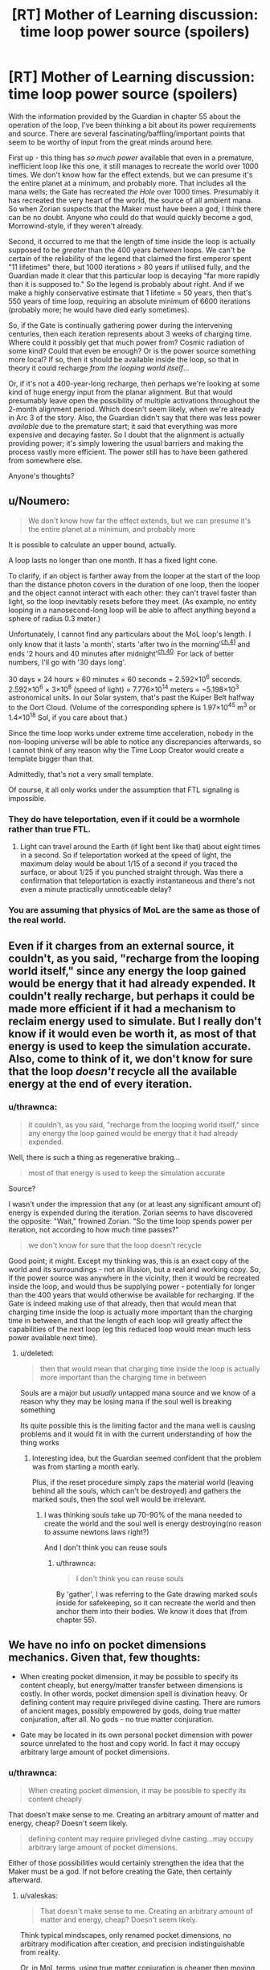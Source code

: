 #+TITLE: [RT] Mother of Learning discussion: time loop power source (spoilers)

* [RT] Mother of Learning discussion: time loop power source (spoilers)
:PROPERTIES:
:Author: thrawnca
:Score: 11
:DateUnix: 1469011114.0
:DateShort: 2016-Jul-20
:END:
With the information provided by the Guardian in chapter 55 about the operation of the loop, I've been thinking a bit about its power requirements and source. There are several fascinating/baffling/important points that seem to be worthy of input from the great minds around here.

First up - this thing has /so much power/ available that even in a premature, inefficient loop like this one, it still manages to recreate the world over 1000 times. We don't know how far the effect extends, but we can presume it's the entire planet at a minimum, and probably more. That includes all the mana wells; the Gate has recreated /the Hole/ over 1000 times. Presumably it has recreated the very heart of the world, the source of all ambient mana. So when Zorian suspects that the Maker must have been a god, I think there can be no doubt. Anyone who could do that would quickly become a god, Morrowind-style, if they weren't already.

Second, it occurred to me that the length of time inside the loop is actually supposed to be /greater/ than the 400 years /between/ loops. We can't be certain of the reliability of the legend that claimed the first emperor spent "11 lifetimes" there, but 1000 iterations > 80 years if utilised fully, and the Guardian made it clear that this particular loop is decaying "far more rapidly than it is supposed to." So the legend is probably about right. And if we make a highly conservative estimate that 1 lifetime = 50 years, then that's 550 years of time loop, requiring an absolute minimum of 6600 iterations (probably more; he would have died early sometimes).

So, if the Gate is continually gathering power during the intervening centuries, then each iteration represents about 3 weeks of charging time. Where could it possibly get that much power from? Cosmic radiation of some kind? Could that even be enough? Or is the power source something more local? If so, then it should be available inside the loop, so that in theory it could recharge /from the looping world itself/...

Or, if it's not a 400-year-long recharge, then perhaps we're looking at some kind of huge energy input from the planar alignment. But that would presumably leave open the possibility of multiple activations throughout the 2-month alignment period. Which doesn't seem likely, when we're already in Arc 3 of the story. Also, the Guardian didn't say that there was less power /available/ due to the premature start; it said that everything was more expensive and decaying faster. So I doubt that the alignment is actually providing power; it's simply lowering the usual barriers and making the process vastly more efficient. The power still has to have been gathered from somewhere else.

Anyone's thoughts?


** u/Noumero:
#+begin_quote
  We don't know how far the effect extends, but we can presume it's the entire planet at a minimum, and probably more
#+end_quote

It is possible to calculate an upper bound, actually.

A loop lasts no longer than one month. It has a fixed light cone.

To clarify, if an object is farther away from the looper at the start of the loop than the distance photon covers in the duration of one loop, then the looper and the object cannot interact with each other: they can't travel faster than light, so the loop inevitably resets before they meet. (As example, no entity looping in a nanosecond-long loop will be able to affect anything beyond a sphere of radius 0.3 meter.)

Unfortunately, I cannot find any particulars about the MoL loop's length. I only know that it lasts 'a month', starts 'after two in the morning'^{[[https://www.fictionpress.com/s/2961893/41/Mother-of-Learning][ch.41]]} and ends '2 hours and 40 minutes after midnight'^{[[https://www.fictionpress.com/s/2961893/40/Mother-of-Learning][ch.40]].} For lack of better numbers, I'll go with '30 days long'.

30 days × 24 hours × 60 minutes × 60 seconds = 2.592×10^{6} seconds. 2.592×10^{6} × 3×10^{8} (speed of light) = 7.776×10^{14} meters = ~5.198×10^{3} astronomical units. In our Solar system, that's past the Kuiper Belt halfway to the Oort Cloud. (Volume of the corresponding sphere is 1.97×10^{45} m^{3} or 1.4×10^{18} Sol, if you care about that.)

Since the time loop works under extreme time acceleration, nobody in the non-looping universe will be able to notice any discrepancies afterwards, so I cannot think of any reason why the Time Loop Creator would create a template bigger than that.

Admittedly, that's not a very small template.

Of course, it all only works under the assumption that FTL signaling is impossible.
:PROPERTIES:
:Author: Noumero
:Score: 7
:DateUnix: 1469038820.0
:DateShort: 2016-Jul-20
:END:

*** They do have teleportation, even if it could be a wormhole rather than true FTL.
:PROPERTIES:
:Author: superk2001
:Score: 1
:DateUnix: 1469039212.0
:DateShort: 2016-Jul-20
:END:

**** Light can travel around the Earth (if light bent like that) about eight times in a second. So if teleportation worked at the speed of light, the maximum delay would be about 1/15 of a second if you traced the surface, or about 1/25 if you punched straight through. Was there a confirmation that teleportation is exactly instantaneous and there's not even a minute practically unnoticeable delay?
:PROPERTIES:
:Author: daydev
:Score: 5
:DateUnix: 1469096745.0
:DateShort: 2016-Jul-21
:END:


*** You are assuming that physics of MoL are the same as those of the real world.
:PROPERTIES:
:Author: melmonella
:Score: 1
:DateUnix: 1469040847.0
:DateShort: 2016-Jul-20
:END:


** Even if it charges from an external source, it couldn't, as you said, "recharge from the looping world itself," since any energy the loop gained would be energy that it had already expended. It couldn't really recharge, but perhaps it could be made more efficient if it had a mechanism to reclaim energy used to simulate. But I really don't know if it would even be worth it, as most of that energy is used to keep the simulation accurate. Also, come to think of it, we don't know for sure that the loop /doesn't/ recycle all the available energy at the end of every iteration.
:PROPERTIES:
:Author: __2BR02B__
:Score: 6
:DateUnix: 1469017801.0
:DateShort: 2016-Jul-20
:END:

*** u/thrawnca:
#+begin_quote
  it couldn't, as you said, "recharge from the looping world itself," since any energy the loop gained would be energy that it had already expended.
#+end_quote

Well, there is such a thing as regenerative braking...

#+begin_quote
  most of that energy is used to keep the simulation accurate
#+end_quote

Source?

I wasn't under the impression that any (or at least any significant amount of) energy is expended during the iteration. Zorian seems to have discovered the opposite: "Wait," frowned Zorian. "So the time loop spends power per iteration, not according to how much time passes?"

#+begin_quote
  we don't know for sure that the loop doesn't recycle
#+end_quote

Good point; it might. Except my thinking was, this is an exact copy of the world and its surroundings - not an illusion, but a real and working copy. So, if the power source was anywhere in the vicinity, then it would be recreated inside the loop, and would thus be supplying power - potentially for longer than the 400 years that would otherwise be available for recharging. If the Gate is indeed making use of that already, then that would mean that charging time inside the loop is actually more important than the charging time in between, and that the length of each loop will greatly affect the capabilities of the next loop (eg this reduced loop would mean much less power available next time).
:PROPERTIES:
:Author: thrawnca
:Score: 1
:DateUnix: 1469044780.0
:DateShort: 2016-Jul-21
:END:

**** u/deleted:
#+begin_quote
  then that would mean that charging time inside the loop is actually more important than the charging time in between
#+end_quote

Souls are a major but /usually/ untapped mana source and we know of a reason why they may be losing mana if the soul well is breaking something

Its quite possible this is the limiting factor and the mana well is causing problems and it would fit in with the current understanding of how the thing works
:PROPERTIES:
:Score: 1
:DateUnix: 1469290625.0
:DateShort: 2016-Jul-23
:END:

***** Interesting idea, but the Guardian seemed confident that the problem was from starting a month early.

Plus, if the reset procedure simply zaps the material world (leaving behind all the souls, which can't be destroyed) and gathers the marked souls, then the soul well would be irrelevant.
:PROPERTIES:
:Author: thrawnca
:Score: 1
:DateUnix: 1469395900.0
:DateShort: 2016-Jul-25
:END:

****** I was thinking souls take up 70-90% of the mana needed to create the world and the soul well is energy destroying(no reason to assume newtons laws right?)

And I don't think you can reuse souls
:PROPERTIES:
:Score: 1
:DateUnix: 1469399338.0
:DateShort: 2016-Jul-25
:END:

******* u/thrawnca:
#+begin_quote
  I don't think you can reuse souls
#+end_quote

By 'gather', I was referring to the Gate drawing marked souls inside for safekeeping, so it can recreate the world and then anchor them into their bodies. We know it does that (from chapter 55).
:PROPERTIES:
:Author: thrawnca
:Score: 1
:DateUnix: 1469407770.0
:DateShort: 2016-Jul-25
:END:


** We have no info on pocket dimensions mechanics. Given that, few thoughts:

- When creating pocket dimension, it may be possible to specify its content cheaply, but energy/matter transfer between dimensions is costly. In other words, pocket dimension spell is divination heavy. Or defining content may require privileged divine casting. There are rumors of ancient mages, possibly empowered by gods, doing true matter conjuration, after all. No gods - no true matter conjuration.

- Gate may be located in its own personal pocket dimension with power source unrelated to the host and copy world. In fact it may occupy arbitrary large amount of pocket dimensions.
:PROPERTIES:
:Author: valeskas
:Score: 3
:DateUnix: 1469042102.0
:DateShort: 2016-Jul-20
:END:

*** u/thrawnca:
#+begin_quote
  When creating pocket dimension, it may be possible to specify its content cheaply
#+end_quote

That doesn't make sense to me. Creating an arbitrary amount of matter and energy, cheap? Doesn't seem likely.

#+begin_quote
  defining content may require privileged divine casting...may occupy arbitrary large amount of pocket dimensions.
#+end_quote

Either of those possibilities would certainly strengthen the idea that the Maker must be a god. If not before creating the Gate, then certainly afterward.
:PROPERTIES:
:Author: thrawnca
:Score: 1
:DateUnix: 1469044976.0
:DateShort: 2016-Jul-21
:END:

**** u/valeskas:
#+begin_quote
  That doesn't make sense to me. Creating an arbitrary amount of matter and energy, cheap? Doesn't seem likely.
#+end_quote

Think typical mindscapes, only renamed pocket dimensions, no arbitrary modification after creation, and precision indistinguishable from reality.

Or, in MoL terms, using true matter conjuration is cheaper then moving matter between dimensions. You created it there? It does not help you here much.

There is some evidence that moving matter between dimensions is cheap, though. So I find this theory unlikely as well.
:PROPERTIES:
:Author: valeskas
:Score: 1
:DateUnix: 1469046859.0
:DateShort: 2016-Jul-21
:END:


**** Look at it this way: the Loop is a simulation. If I'm running a simulation on my computer in which I expend an ungodly amount of electricity, that doesn't actually affect the electricity requirements of my computer by much.

The hard part is creating the computer in the first place. ;)
:PROPERTIES:
:Author: abcd_z
:Score: 1
:DateUnix: 1469047582.0
:DateShort: 2016-Jul-21
:END:

***** But it isn't a simulation or illusion; it is a copy. A fully-working copy. And even within your analogy, if you want to run a virtual machine that goes through the Folding@Home database, you'll need to run it on physical hardware capable of doing that.
:PROPERTIES:
:Author: thrawnca
:Score: 1
:DateUnix: 1469056515.0
:DateShort: 2016-Jul-21
:END:


** From the description of the loop it seems clear that it is a closed system, and as such it doesn't gather any energy. Makes sense too-whatever energy gathering thingy you make on the outside, it won't work, since no time passes on the outside.

As for how much power it would need per iteration, it might not actually be as much as people make it out to be. There certainly would be a huge power requirement to initiate the loop for the first time, but after that you could probably reuse a lot of the assets. E.g. tectonic plates don't move much in a month, and change even slower than that, so you would only really need to shift them backwards a couple micrometers, but won't actually need to recreate them from scratch. Mostly you would need to change the surface layer of the planet, and that's not much.
:PROPERTIES:
:Author: melmonella
:Score: 1
:DateUnix: 1469040756.0
:DateShort: 2016-Jul-20
:END:

*** u/thrawnca:
#+begin_quote
  it seems clear that it is a closed system, and as such it doesn't gather any energy
#+end_quote

OK, but it has to have gathered it from somewhere, at some point, because the Guardian referred to running out of power. So we're still looking at a situation where 400 years of energy collection allows you to operate 550+ years of loop. That's pretty massive energy collection throughout those 400 years. Offhand I can't think of any external power source that would supply so much energy.

#+begin_quote
  you could probably reuse a lot of the assets
#+end_quote

Maybe you could - but looks like it doesn't. From chapter 55, "When an iteration is over, everything in it is destroyed." And the length of the iterations doesn't affect their power requirements, apparently, which it would if resetting were a matter of undoing changes. The loop isn't winding things back, but rather wiping and starting over.
:PROPERTIES:
:Author: thrawnca
:Score: 2
:DateUnix: 1469044360.0
:DateShort: 2016-Jul-21
:END:

**** 1. I agree that assets like mountains and such are probably not reused wholesale---seems to me like a lot of energy would have to go into rechecking fidelity to the original template. However, much of the energy can still be recycled if "destruction" means converting all matter to energy, then recondensing everything according to the original template pattern. This annihilation and repatterning is possibly what the monthly cost of the loop is referring to.
2. Simulations require operating power during the simulation. However, an actual copy only needs the initial energy investment. This is just another point of consistency with what the Guardian said.
:PROPERTIES:
:Author: throwawayIWGWPC
:Score: 2
:DateUnix: 1469112452.0
:DateShort: 2016-Jul-21
:END:


** Any universe supporting magic has weird energy things going on. The body holds only a little bit of energy that can be used intentionally. This problem is often solved by the existence of souls. Souls are kind of like a mana battery in that case, allowing significantly more energy to be stored and refocused into spells.

For the universe, assuming similar physics and a roughly similar energy density, it would be a cool explanation if the universe itself had something analagous to a soul, and this soul stores energy from the multiverse. This would allow the universe, or sections of the universe essentially, to "cast spells" that might have the effect of creating loop-creating effects.

The real question becomes, how does an individual access the control functions of spacetime to make things like time loops occur?
:PROPERTIES:
:Author: throwawayIWGWPC
:Score: 1
:DateUnix: 1469113002.0
:DateShort: 2016-Jul-21
:END:


** I actually think that the Maker /couldn't/ be a god. Or, if it is, it is a massively incompetent one.

This is due to the mechanism Zorian used to enter the loop. The fact that the entity in the Gate was massively confused that there could be multiple valid Controller markers means that the Maker must not have known anything about soul magic or Ikosians. The Maker was clearly massively incompetent or ignorant of what was possible with magic if it didn't take into account this possibility when it apparently ironed out most of the other bugs one might expect when programing something like this.

We don't know much about gods, but they are generally not the kinds of entities which would completely forget about an aspect of the universe they lived in when making a powerful artefact of ancient myth.

So here's another possibility: What if the Sovereign Gate is the /reason/ the Gods have vanished? What if they have been locked away by the mortal who created the Gate, their power siphoned off and used most efficiently when the realm they are imprisoned in is close, during the Planar Alignment?
:PROPERTIES:
:Author: Frommerman
:Score: 1
:DateUnix: 1469149796.0
:DateShort: 2016-Jul-22
:END:

*** u/thrawnca:
#+begin_quote
  their power siphoned off
#+end_quote

That's...a very interesting theory. I won't rule it out.

I do stand by what I said earlier, though, that someone who obtained that kind of power would effectively become a god if s/he wasn't before.
:PROPERTIES:
:Author: thrawnca
:Score: 4
:DateUnix: 1469151267.0
:DateShort: 2016-Jul-22
:END:

**** Sure, but he wouldn't be one of the Gods. He'd be a regular mortal with absolutely dumb amount of power, with all the frailty that implies.
:PROPERTIES:
:Author: Frommerman
:Score: 1
:DateUnix: 1469151457.0
:DateShort: 2016-Jul-22
:END:


*** Lich is around a thousand years old, and is rumored to receive some blessings from the gods. Gate is older.
:PROPERTIES:
:Author: valeskas
:Score: 5
:DateUnix: 1469172661.0
:DateShort: 2016-Jul-22
:END:


** Okay, so it is, and nearly from the beginning it was, obvious that the author is heavily drawing on Time Braid. The question is of course how much.

I'd say that indeed yes, gods are the most likely suspects for creating this loop/simulation. I mean it's similar to the point where even Zach/Naruto both have fuzzy memories of how the loop started, and in both cases, it's more likely that Zorian/Sakura will figure it out how it's started. So the answer is most likely along the TB premise, where it's shenanigans of gods that enable such powerful magic to work. Or perhaps they're just really technologically advanced (even more so than in TB) and are capable of doing this through technology with some massive power source like a power plant near exploding supernova or some bullshit. (Nevermind the impossibilities i'm a tree (well only a branch really), I don't know half of the stuff usual humans do.)

Also in both cases, RR/Sasuke was removed from the loop. I think the real question we should be asking ourselves is who's Hinata. It's supposed to be someone shy but with some awesome powers.
:PROPERTIES:
:Author: InsaneBranch
:Score: 1
:DateUnix: 1469555581.0
:DateShort: 2016-Jul-26
:END:

*** u/thrawnca:
#+begin_quote
  power plant near exploding supernova
#+end_quote

Well, not this, since it's an every-400-years thing. Any ideas as to what it might actually be? It has to be pretty big.
:PROPERTIES:
:Author: thrawnca
:Score: 1
:DateUnix: 1469572838.0
:DateShort: 2016-Jul-27
:END:

**** Not sure.

Does the planar alignment usually coincides with that? Does it also appear every 400 years? Because if that's so, then they could, thanks to weakened borders between the planes simply siphon the energy from the positive energy plane. Otherwise nuclear fission is reasonable choice for gathering energy, ... With access to other planes you could easily dispose of all the nuclear waste too. Or you know some matter/antimatter thing from Star Trek.

Also, I wonder where do they store all that energy. Because if it's on the planet, then there's the issue of energy having to be reproduced in simulation. Ugh ...

(I'm sorry, I know I said nothing useful.)
:PROPERTIES:
:Author: InsaneBranch
:Score: 1
:DateUnix: 1469731771.0
:DateShort: 2016-Jul-28
:END:

***** u/thrawnca:
#+begin_quote
  Does it also appear every 400 years?
#+end_quote

If by "it" you mean the planar alignment, then chapter 22: "planar alignment, signified by several planets aligning with their own, an event that took place once every 400 years or so."

#+begin_quote
  siphon the energy from the positive energy plane
#+end_quote

Er...there's no evidence that that exists in this storyverse. Although the idea of siphoning energy from /somewhere/ is...interesting. Still, if that were the case, then I would expect the Guardian to say, when the loop is started early, "there's not enough power" rather than "everything is more expensive."
:PROPERTIES:
:Author: thrawnca
:Score: 1
:DateUnix: 1469746686.0
:DateShort: 2016-Jul-29
:END:

****** Yes, I meant the alignment.

Oh, that's a good point. I have no idea in that case.
:PROPERTIES:
:Author: InsaneBranch
:Score: 1
:DateUnix: 1470061927.0
:DateShort: 2016-Aug-01
:END:


** Energy within the loop doesn't get expended. It is /changed/. The expensive stuff is:

1. the pocket dimension
2. the dilation itself around the dimension
3. acquiring and arraigning all the matter in the dimension to match the template
4. Moving souls around.
5. Administrative overhead of the guardian.

You need 1 source of magic equal to that of the area enclosed, but you shouldn't need that amount again since it's not expended at the end of the cycle--only misplaced.

All this assuming that energy in this world is neither created nor destroyed--same as energy in the real world.
:PROPERTIES:
:Author: TheAtomicOption
:Score: 1
:DateUnix: 1469590001.0
:DateShort: 2016-Jul-27
:END:

*** u/thrawnca:
#+begin_quote
  Energy within the loop doesn't get expended. It is /changed/
#+end_quote

OK, but if energy has moved from a lower-entropy state to a higher-entropy state, then it is effectively expended.

#+begin_quote
  you shouldn't need that amount again since it's not expended at the end of the cycle--only misplaced.
#+end_quote

Then the reason that the loop is decaying is...
:PROPERTIES:
:Author: thrawnca
:Score: 0
:DateUnix: 1469590879.0
:DateShort: 2016-Jul-27
:END:

**** u/TheAtomicOption:
#+begin_quote
  Then the reason that the loop is decaying is...
#+end_quote

Well I did list 5 other things...
:PROPERTIES:
:Author: TheAtomicOption
:Score: 1
:DateUnix: 1469591087.0
:DateShort: 2016-Jul-27
:END:


** The time loop draws power from the planar alignment. That's why it has to be activated on or near the summer solstice.

It's weaker this time because the ritual happened a month before the solstice. The planetary alignment only happens every 400 years or so.

#+begin_quote
  They were regular like the progression between night and day," Ghost Serpent replied. "Every four hundred years, whenever the planets aligned.
#+end_quote

It's also been used by regular mages to teleport entire cities.

#+begin_quote
  Zorian took a deep breath, a shiver running down his spine. Of course! How could he have missed it till now? This year's planar alignment, signified by several planets aligning with their own, an event that took place once every 400 years or so. The last time such an event happened, a city of mages took advantage of it to teleport their entire city all the way from Miasina to the southern coast of Altazia, performing the largest feat of trans-continental teleportation to ever be recorded. If someone wanted to mess around with space and time on a grand scale, this was the time to do it.
#+end_quote

The creation myth of this universe states that there were several dragons the gods defeated, and the last they made into the planet humans inhabit. My theory is that they made the other dragons into planets in the solar system, and the planar alignment allows the excess mana of each planet to be used in rituals.

#+begin_quote
  According to Ikosians, the world was originally a swirling, shapeless chaos, inhabited only by the 7 primordial dragons. One day, the gods descended from the higher planes of existence and killed all of them save one. This last one they refashioned into the material world that humans now inhabit, turning her body into dirt and stone, her blood into water, her breath into air and her fire into magic. The vast networks of tunnels stretching beneath the surface of the world are dragon veins, now empty of blood that had been turned into the seas but still flooded with magic emanating from the Heart of the World -- the fiery, still-beating heart of the primordial dragon that rests somewhere deep underground. Far from being content with her fate, the Dragon Below still rages against her bounds, giving birth to natural disasters like volcanoes and earthquakes.
#+end_quote
:PROPERTIES:
:Author: SpeculativeFiction
:Score: 1
:DateUnix: 1470104735.0
:DateShort: 2016-Aug-02
:END:

*** u/thrawnca:
#+begin_quote
  draws power from the planar alignment
#+end_quote

As discussed elsewhere in the comments, I don't think that this is quite right. It /relies/ on the alignment, but not, I think, to supply power - rather, the alignment vastly reduces the /cost/ of dimensional magic.

#+begin_quote
  the planar alignment allows the excess mana of each planet to be used in rituals.
#+end_quote

But the loop is recreating each of the planets, each time. Six planets can't supply enough mana to create six /thousand/ planets, each of which would then be a mana source as powerful as the original six!
:PROPERTIES:
:Author: thrawnca
:Score: 1
:DateUnix: 1470203515.0
:DateShort: 2016-Aug-03
:END:


** Even if it charges from an external source, it couldn't, as you said, "recharge from the looping world itself," since any energy the loop gained would be energy that it had already expended. It couldn't really recharge, but perhaps it could be made more efficient if it had a mechanism to reclaim energy used to simulate. But I really don't know if it would even be worth it, as most of that energy is used to keep the simulation accurate. Also, come to think of it, we don't know for sure that the loop /doesn't/ recycle all the available energy at the end of every iteration.
:PROPERTIES:
:Author: __2BR02B__
:Score: 0
:DateUnix: 1469017801.0
:DateShort: 2016-Jul-20
:END:

*** I think energy reclamation is a part of the deal. Every month, everything within the loop is converted to energy, then remade according to the original template pattern. All the energy during the loop, even any heat that doesn't escape the loop boundry can be repurposed, which greatly reduces the cost of recreating the loop every month.
:PROPERTIES:
:Author: throwawayIWGWPC
:Score: 1
:DateUnix: 1469112641.0
:DateShort: 2016-Jul-21
:END:

**** u/thrawnca:
#+begin_quote
  heat that doesn't escape the loop boundry
#+end_quote

It's in a pocket dimension. Nothing can escape. Which is the reason it can achieve this level of temporal acceleration.
:PROPERTIES:
:Author: thrawnca
:Score: 1
:DateUnix: 1469132703.0
:DateShort: 2016-Jul-22
:END:

***** Maybe. Formally speaking, heat is utterly unordered energy, so no information is escaping. It wouldn't be unreasonable that universes have bleed over into the multiverse.
:PROPERTIES:
:Author: throwawayIWGWPC
:Score: 1
:DateUnix: 1469144863.0
:DateShort: 2016-Jul-22
:END:
